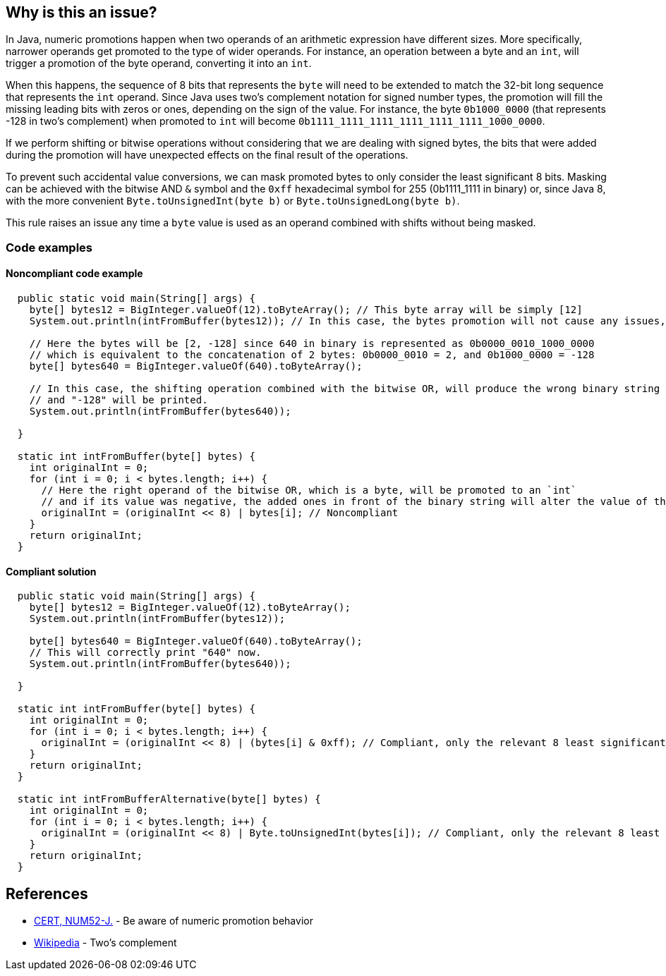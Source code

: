 == Why is this an issue?

In Java, numeric promotions happen when two operands of an arithmetic expression have different sizes.
More specifically, narrower operands get promoted to the type of wider operands.
For instance, an operation between a byte and an `int`, will trigger a promotion of the byte operand, converting it into an `int`.

When this happens, the sequence of 8 bits that represents the `byte` will need to be extended to match the 32-bit long sequence that represents the `int` operand.
Since Java uses two's complement notation for signed number types, the promotion will fill the missing leading bits with zeros or ones, depending on the sign of the value.
For instance, the byte `0b1000_0000` (that represents -128 in two's complement) when promoted to `int` will become `0b1111_1111_1111_1111_1111_1111_1000_0000`.

If we perform shifting or bitwise operations without considering that we are dealing with signed bytes, the bits that were added during the promotion will have unexpected effects on the final result of the operations.

To prevent such accidental value conversions, we can mask promoted bytes to only consider the least significant 8 bits.
Masking can be achieved with the bitwise AND `&` symbol and the `0xff` hexadecimal symbol for 255 (0b1111_1111 in binary) or, since Java 8, with the more convenient `Byte.toUnsignedInt(byte b)` or `Byte.toUnsignedLong(byte b)`.

This rule raises an issue any time a `byte` value is used as an operand combined with shifts without being masked.

=== Code examples

==== Noncompliant code example

[source,java]
----
  public static void main(String[] args) {
    byte[] bytes12 = BigInteger.valueOf(12).toByteArray(); // This byte array will be simply [12]
    System.out.println(intFromBuffer(bytes12)); // In this case, the bytes promotion will not cause any issues, and "12" will be printed.

    // Here the bytes will be [2, -128] since 640 in binary is represented as 0b0000_0010_1000_0000
    // which is equivalent to the concatenation of 2 bytes: 0b0000_0010 = 2, and 0b1000_0000 = -128
    byte[] bytes640 = BigInteger.valueOf(640).toByteArray();

    // In this case, the shifting operation combined with the bitwise OR, will produce the wrong binary string
    // and "-128" will be printed.
    System.out.println(intFromBuffer(bytes640));

  }

  static int intFromBuffer(byte[] bytes) {
    int originalInt = 0;
    for (int i = 0; i < bytes.length; i++) {
      // Here the right operand of the bitwise OR, which is a byte, will be promoted to an `int`
      // and if its value was negative, the added ones in front of the binary string will alter the value of the `originalInt`
      originalInt = (originalInt << 8) | bytes[i]; // Noncompliant
    }
    return originalInt;
  }
----


==== Compliant solution

[source,java]
----
  public static void main(String[] args) {
    byte[] bytes12 = BigInteger.valueOf(12).toByteArray();
    System.out.println(intFromBuffer(bytes12)); 

    byte[] bytes640 = BigInteger.valueOf(640).toByteArray();
    // This will correctly print "640" now.
    System.out.println(intFromBuffer(bytes640)); 
    
  }

  static int intFromBuffer(byte[] bytes) {
    int originalInt = 0;
    for (int i = 0; i < bytes.length; i++) {
      originalInt = (originalInt << 8) | (bytes[i] & 0xff); // Compliant, only the relevant 8 least significant bits will affect the bitwise OR
    }
    return originalInt;
  }

  static int intFromBufferAlternative(byte[] bytes) {
    int originalInt = 0;
    for (int i = 0; i < bytes.length; i++) {
      originalInt = (originalInt << 8) | Byte.toUnsignedInt(bytes[i]); // Compliant, only the relevant 8 least significant bits will affect the bitwise OR
    }
    return originalInt;
  }
----


== References

* https://wiki.sei.cmu.edu/confluence/x/kDZGBQ[CERT, NUM52-J.] - Be aware of numeric promotion behavior 
* https://en.wikipedia.org/wiki/Signed_number_representations#Two.27s_complement[Wikipedia] - Two's complement


ifdef::env-github,rspecator-view[]

'''
== Implementation Specification
(visible only on this page)

=== Message

Prevent "int" promotion by adding "& 0xff" to this expression.


'''
== Comments And Links
(visible only on this page)

=== on 22 Feb 2016, 20:10:17 Ann Campbell wrote:
Thanks for the rewrite [~michael.gumowski]. Looks good

endif::env-github,rspecator-view[]
